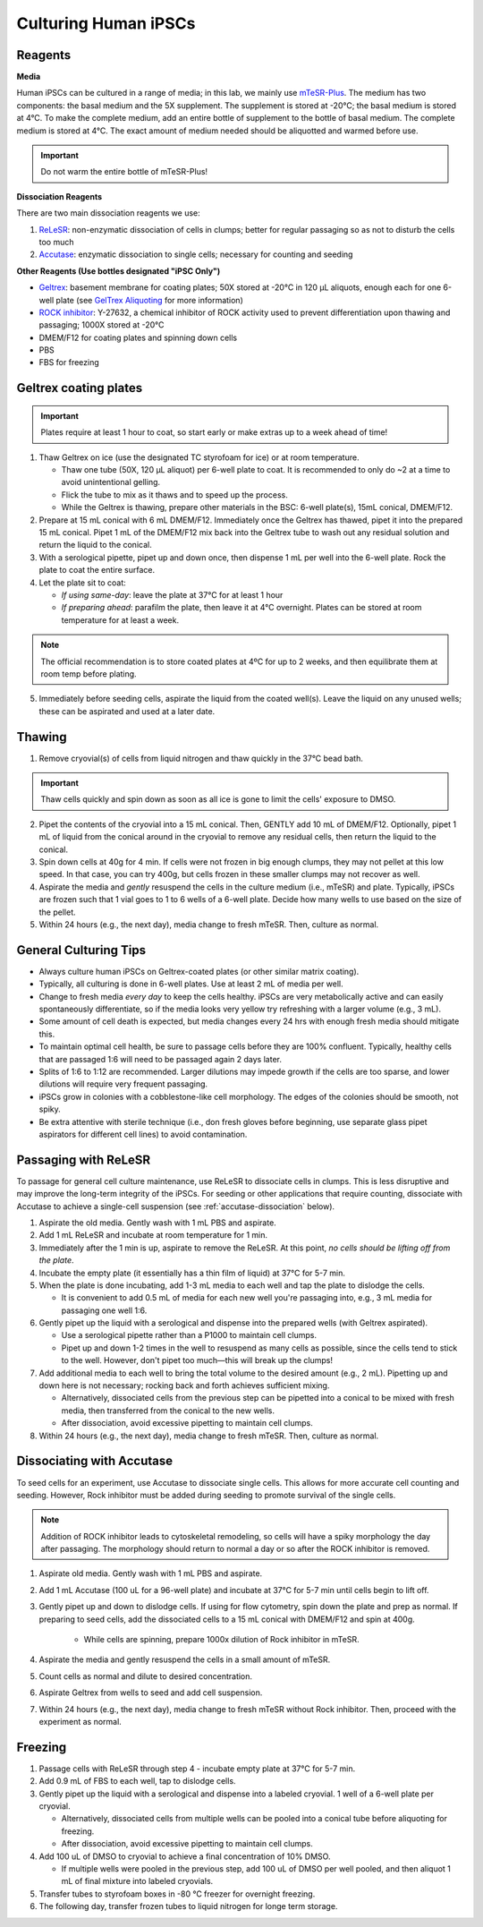 Culturing Human iPSCs
======================

Reagents
--------

**Media**

Human iPSCs can be cultured in a range of media; in this lab, we mainly use `mTeSR-Plus <https://www.stemcell.com/products/mtesr-plus.html#section-protocols-and-documentation>`_.
The medium has two components: the basal medium and the 5X supplement. The supplement is stored at -20°C; the basal medium is stored at 4°C.
To make the  complete medium, add an entire bottle of supplement to the bottle of basal medium.
The complete medium is stored at 4°C. The exact amount of medium needed should be aliquotted and warmed before use. 

.. important:: 
   Do not warm the entire bottle of mTeSR-Plus!


**Dissociation Reagents**

There are two main dissociation reagents we use:

1. `ReLeSR <https://www.stemcell.com/products/relesr.html>`_: non-enzymatic dissociation of cells in clumps; better for regular passaging so as not to disturb the cells too much
2. `Accutase <https://www.sigmaaldrich.com/US/en/product/sigma/a6964>`_: enzymatic dissociation to single cells; necessary for counting and seeding

**Other Reagents (Use bottles designated "iPSC Only")**

- `Geltrex <https://www.thermofisher.com/order/catalog/product/A1413301>`_: basement membrane for coating plates; 50X stored at -20°C in 120 µL aliquots, enough each for one 6-well plate (see `GelTrex Aliquoting <_geltrex-aliquot>`_ for more information)
- `ROCK inhibitor <https://www.caymanchem.com/product/10005583>`_: Y-27632, a chemical inhibitor of ROCK activity used to prevent differentiation upon thawing and passaging; 1000X stored at -20°C
- DMEM/F12 for coating plates and spinning down cells
- PBS
- FBS for freezing

.. _geltrex-coating:

Geltrex coating plates
----------------------

.. important:: Plates require at least 1 hour to coat, so start early or make extras up to a week ahead of time!

1. Thaw Geltrex on ice (use the designated TC styrofoam for ice) or at room temperature.


   - Thaw one tube (50X, 120 µL aliquot) per 6-well plate to coat. It is recommended to only do ~2 at a time to avoid unintentional gelling.
   - Flick the tube to mix as it thaws and to speed up the process.
   - While the Geltrex is thawing, prepare other materials in the BSC: 6-well plate(s), 15mL conical, DMEM/F12.

2. Prepare at 15 mL conical with 6 mL DMEM/F12. Immediately once the Geltrex has thawed, pipet it into the prepared 15 mL conical. Pipet 1 mL of the DMEM/F12 mix back into the Geltrex tube to wash out any residual solution and return the liquid to the conical.
3. With a serological pipette, pipet up and down once, then dispense 1 mL per well into the 6-well plate. Rock the plate to coat the entire surface.
4. Let the plate sit to coat:

   - *If using same-day*: leave the plate at 37°C for at least 1 hour
   - *If preparing ahead*: parafilm the plate, then leave it at 4°C overnight. Plates can be stored at room temperature for at least a week.

.. note::
   The official recommendation is to store coated plates at 4ºC for up to 2 weeks, and then equilibrate them at room temp before plating.

5. Immediately before seeding cells, aspirate the liquid from the coated well(s). Leave the liquid on any unused wells; these can be aspirated and used at a later date.

Thawing
---------

.. time:: ~30 min

1. Remove cryovial(s) of cells from liquid nitrogen and thaw quickly in the 37°C bead bath.

.. important:: Thaw cells quickly and spin down as soon as all ice is gone to limit the cells' exposure to DMSO.

2. Pipet the contents of the cryovial into a 15 mL conical. Then, GENTLY add 10 mL of DMEM/F12. Optionally, pipet 1 mL of liquid from the conical around in the cryovial to remove any residual cells, then return the liquid to the conical.
3. Spin down cells at 40g for 4 min. If cells were not frozen in big enough clumps, they may not pellet at this low speed. In that case, you can try 400g, but cells frozen in these smaller clumps may not recover as well.
4. Aspirate the media and *gently* resuspend the cells in the culture medium (i.e., mTeSR) and plate. Typically, iPSCs are frozen such that 1 vial goes to 1 to 6 wells of a 6-well plate. Decide how many wells to use based on the size of the pellet.
5. Within 24 hours (e.g., the next day), media change to fresh mTeSR. Then, culture as normal.

General Culturing Tips
----------------------

- Always culture human iPSCs on Geltrex-coated plates (or other similar matrix coating).
- Typically, all culturing is done in 6-well plates. Use at least 2 mL of media per well.
- Change to fresh media *every day* to keep the cells healthy. iPSCs are very metabolically active and can easily spontaneously differentiate, so if the media looks very yellow try refreshing with a larger volume (e.g., 3 mL).
- Some amount of cell death is expected, but media changes every 24 hrs with enough fresh media should mitigate this.
- To maintain optimal cell health, be sure to passage cells before they are 100% confluent. Typically, healthy cells that are passaged 1:6 will need to be passaged again 2 days later.
- Splits of 1:6 to 1:12 are recommended. Larger dilutions may impede growth if the cells are too sparse, and lower dilutions will require very frequent passaging.
- iPSCs grow in colonies with a cobblestone-like cell morphology. The edges of the colonies should be smooth, not spiky.
- Be extra attentive with sterile technique (i.e., don fresh gloves before beginning, use separate glass pipet aspirators for different cell lines) to avoid contamination.

Passaging with ReLeSR
---------------------

.. time:: ~15 min — don't forget to coat plates at least 1 hr ahead of time!

To passage for general cell culture maintenance, use ReLeSR to dissociate cells in clumps. This is less disruptive and may improve the long-term integrity of the iPSCs.
For seeding or other applications that require counting, dissociate with Accutase to achieve a single-cell suspension (see :ref:`accutase-dissociation` below).

1. Aspirate the old media. Gently wash with 1 mL PBS and aspirate.
2. Add 1 mL ReLeSR and incubate at room temperature for 1 min.
3. Immediately after the 1 min is up, aspirate to remove the ReLeSR. At this point, *no cells should be lifting off from the plate*.
4. Incubate the empty plate (it essentially has a thin film of liquid) at 37°C for 5-7 min.
5. When the plate is done incubating, add 1-3 mL media to each well and tap the plate to dislodge the cells.

   - It is convenient to add 0.5 mL of media for each new well you're passaging into, e.g., 3 mL media for passaging one well 1:6.

6. Gently pipet up the liquid with a serological and dispense into the prepared wells (with Geltrex aspirated).

   - Use a serological pipette rather than a P1000 to maintain cell clumps.
   - Pipet up and down 1-2 times in the well to resuspend as many cells as possible, since the cells tend to stick to the well. However, don't pipet too much—this will break up the clumps!

7. Add additional media to each well to bring the total volume to the desired amount (e.g., 2 mL). Pipetting up and down here is not necessary; rocking back and forth achieves sufficient mixing.

   - Alternatively, dissociated cells from the previous step can be pipetted into a conical to be mixed with fresh media, then transferred from the conical to the new wells.
   - After dissociation, avoid excessive pipetting to maintain cell clumps.

8. Within 24 hours (e.g., the next day), media change to fresh mTeSR. Then, culture as normal.

.. _accutase-dissociation:

Dissociating with Accutase
--------------------------

.. time:: ~15 min — don't forget to coat plates at least 1 hr ahead of time!

To seed cells for an experiment, use Accutase to dissociate single cells. This allows for more accurate cell counting and seeding. However, Rock inhibitor must be added during seeding to promote survival of the single cells.

.. note::
    Addition of ROCK inhibitor leads to cytoskeletal remodeling, so cells will have a spiky morphology the day after passaging.
    The morphology should return to normal a day or so after the ROCK inhibitor is removed.

1. Aspirate old media. Gently wash with 1 mL PBS and aspirate.
2. Add 1 mL Accutase (100 uL for a 96-well plate) and incubate at 37°C for 5-7 min until cells begin to lift off.
3. Gently pipet up and down to dislodge cells. If using for flow cytometry, spin down the plate and prep as normal. If preparing to seed cells, add the dissociated cells to a 15 mL conical with DMEM/F12 and spin at 400g.
   
      - While cells are spinning, prepare 1000x dilution of Rock inhibitor in mTeSR.
  
4. Aspirate the media and gently resuspend the cells in a small amount of mTeSR.
5. Count cells as normal and dilute to desired concentration.
6. Aspirate Geltrex from wells to seed and add cell suspension.
7. Within 24 hours (e.g., the next day), media change to fresh mTeSR without Rock inhibitor. Then, proceed with the experiment as normal.

Freezing
---------

1. Passage cells with ReLeSR through step 4 - incubate empty plate at 37°C for 5-7 min.
2. Add 0.9 mL of FBS to each well, tap to dislodge cells.
3. Gently pipet up the liquid with a serological and dispense into a labeled cryovial. 1 well of a 6-well plate per cryovial.

   - Alternatively, dissociated cells from multiple wells can be pooled into a conical tube before aliquoting for freezing.
   - After dissociation, avoid excessive pipetting to maintain cell clumps.
  
4. Add 100 uL of DMSO to cryovial to achieve a final concentration of 10% DMSO.

   - If multiple wells were pooled in the previous step, add 100 uL of DMSO per well pooled, and then aliquot 1 mL of final mixture into labeled cryovials.

5. Transfer tubes to styrofoam boxes in -80 °C freezer for overnight freezing.
6. The following day, transfer frozen tubes to liquid nitrogen for longe term storage.